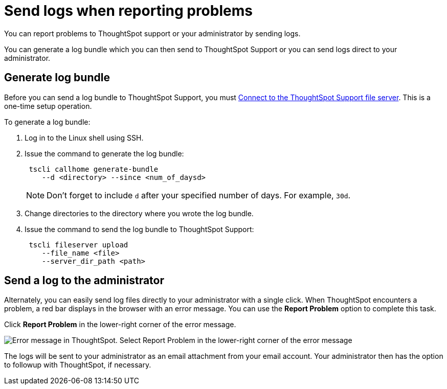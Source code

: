 = Send logs when reporting problems
:last_updated: 11/18/2019
:experimental:
:linkattrs:
:description: You can report problems to ThoughtSpot support or your administrator by sending logs.

You can report problems to ThoughtSpot support or your administrator by sending logs.

You can generate a log bundle which you can then send to ThoughtSpot Support or you can send logs direct to your administrator.

== Generate log bundle

Before you can send a log bundle to ThoughtSpot Support, you must xref:support-configure.adoc[Connect to the ThoughtSpot Support file server].
This is a one-time setup operation.

To generate a log bundle:

. Log in to the Linux shell using SSH.
. Issue the command to generate the log bundle:
+
[source]
----
 tscli callhome generate-bundle
    --d <directory> --since <num_of_daysd>
----
+
NOTE: Don't forget to include `d` after your specified number of days.
For example, `30d`.

. Change directories to the directory where you wrote the log bundle.
. Issue the command to send the log bundle to ThoughtSpot Support:
+
[source]
----
 tscli fileserver upload
    --file_name <file>
    --server_dir_path <path>
----

== Send a log to the administrator

Alternately, you can easily send log files directly to your administrator with a single click.
When ThoughtSpot encounters a problem, a red bar displays in the browser with an error message.
You can use the *Report Problem* option to complete this task.

Click *Report Problem* in the lower-right corner of the error message.

image::trace_log.png[Error message in ThoughtSpot. Select Report Problem in the lower-right corner of the error message]

The logs will be sent to your administrator as an email attachment from your email account.
Your administrator then has the option to followup with ThoughtSpot, if necessary.
